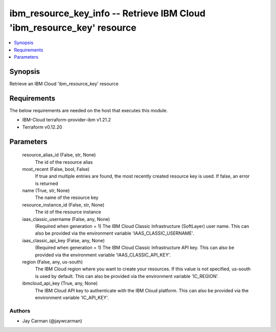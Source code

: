 
ibm_resource_key_info -- Retrieve IBM Cloud 'ibm_resource_key' resource
=======================================================================

.. contents::
   :local:
   :depth: 1


Synopsis
--------

Retrieve an IBM Cloud 'ibm_resource_key' resource



Requirements
------------
The below requirements are needed on the host that executes this module.

- IBM-Cloud terraform-provider-ibm v1.21.2
- Terraform v0.12.20



Parameters
----------

  resource_alias_id (False, str, None)
    The id of the resource alias


  most_recent (False, bool, False)
    If true and multiple entries are found, the most recently created resource key is used. If false, an error is returned


  name (True, str, None)
    The name of the resource key


  resource_instance_id (False, str, None)
    The id of the resource instance


  iaas_classic_username (False, any, None)
    (Required when generation = 1) The IBM Cloud Classic Infrastructure (SoftLayer) user name. This can also be provided via the environment variable 'IAAS_CLASSIC_USERNAME'.


  iaas_classic_api_key (False, any, None)
    (Required when generation = 1) The IBM Cloud Classic Infrastructure API key. This can also be provided via the environment variable 'IAAS_CLASSIC_API_KEY'.


  region (False, any, us-south)
    The IBM Cloud region where you want to create your resources. If this value is not specified, us-south is used by default. This can also be provided via the environment variable 'IC_REGION'.


  ibmcloud_api_key (True, any, None)
    The IBM Cloud API key to authenticate with the IBM Cloud platform. This can also be provided via the environment variable 'IC_API_KEY'.













Authors
~~~~~~~

- Jay Carman (@jaywcarman)

